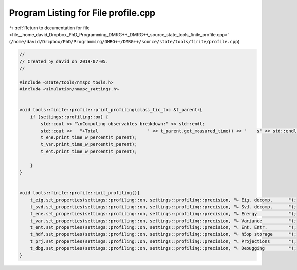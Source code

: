 
.. _program_listing_file__home_david_Dropbox_PhD_Programming_DMRG++_DMRG++_source_state_tools_finite_profile.cpp:

Program Listing for File profile.cpp
====================================

|exhale_lsh| :ref:`Return to documentation for file <file__home_david_Dropbox_PhD_Programming_DMRG++_DMRG++_source_state_tools_finite_profile.cpp>` (``/home/david/Dropbox/PhD/Programming/DMRG++/DMRG++/source/state/tools/finite/profile.cpp``)

.. |exhale_lsh| unicode:: U+021B0 .. UPWARDS ARROW WITH TIP LEFTWARDS

.. code-block:: cpp

   //
   // Created by david on 2019-07-05.
   //
   
   #include <state/tools/nmspc_tools.h>
   #include <simulation/nmspc_settings.h>
   
   
   void tools::finite::profile::print_profiling(class_tic_toc &t_parent){
       if (settings::profiling::on) {
           std::cout << "\nComputing observables breakdown:" << std::endl;
           std::cout <<   "+Total                   " << t_parent.get_measured_time() << "    s" << std::endl;
           t_ene.print_time_w_percent(t_parent);
           t_var.print_time_w_percent(t_parent);
           t_ent.print_time_w_percent(t_parent);
   
       }
   }
   
   
   void tools::finite::profile::init_profiling(){
       t_eig.set_properties(settings::profiling::on, settings::profiling::precision, "↳ Eig. decomp.      ");
       t_svd.set_properties(settings::profiling::on, settings::profiling::precision, "↳ Svd. decomp.      ");
       t_ene.set_properties(settings::profiling::on, settings::profiling::precision, "↳ Energy            ");
       t_var.set_properties(settings::profiling::on, settings::profiling::precision, "↳ Variance          ");
       t_ent.set_properties(settings::profiling::on, settings::profiling::precision, "↳ Ent. Entr.        ");
       t_hdf.set_properties(settings::profiling::on, settings::profiling::precision, "↳ h5pp storage      ");
       t_prj.set_properties(settings::profiling::on, settings::profiling::precision, "↳ Projections       ");
       t_dbg.set_properties(settings::profiling::on, settings::profiling::precision, "↳ Debugging         ");
   }
